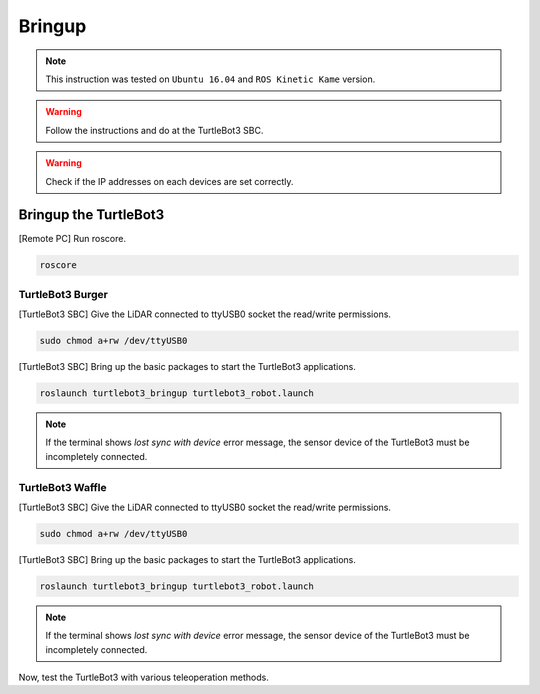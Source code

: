 .. _chapter_bringup:

Bringup
=======

.. image:: _static/software/remote_pc_and_turtlebot.png
    :align: center

.. NOTE:: This instruction was tested on ``Ubuntu 16.04`` and ``ROS Kinetic Kame`` version.

.. WARNING:: Follow the instructions and do at the TurtleBot3 SBC.

.. WARNING:: Check if the IP addresses on each devices are set correctly.

Bringup the TurtleBot3
----------------------

[Remote PC] Run roscore.

.. code-block:: bash

  roscore


TurtleBot3 Burger
~~~~~~~~~~~~~~~~~

[TurtleBot3 SBC] Give the LiDAR connected to ttyUSB0 socket the read/write permissions.

.. code-block:: bash

  sudo chmod a+rw /dev/ttyUSB0

[TurtleBot3 SBC] Bring up the basic packages to start the TurtleBot3 applications.

.. code-block:: bash

  roslaunch turtlebot3_bringup turtlebot3_robot.launch

.. NOTE::
  If the terminal shows `lost sync with device` error message, the sensor device of the TurtleBot3 must be incompletely connected.


TurtleBot3 Waffle
~~~~~~~~~~~~~~~~~

[TurtleBot3 SBC] Give the LiDAR connected to ttyUSB0 socket the read/write permissions.

.. code-block:: bash

  sudo chmod a+rw /dev/ttyUSB0

[TurtleBot3 SBC] Bring up the basic packages to start the TurtleBot3 applications.

.. code-block:: bash

  roslaunch turtlebot3_bringup turtlebot3_robot.launch

.. NOTE::
  If the terminal shows `lost sync with device` error message, the sensor device of the TurtleBot3 must be incompletely connected.

Now, test the TurtleBot3 with various teleoperation methods.
